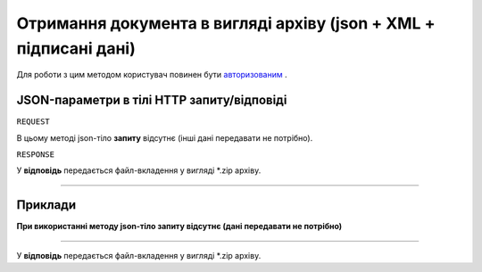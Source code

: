 ######################################################################################
**Отримання документа в вигляді архіву (json + XML + підписані дані)**
######################################################################################

Для роботи з цим методом користувач повинен бути `авторизованим <https://wiki.edi-n.com/uk/latest/integration_2_0/API/Authorization.html>`__ .

+--------------------------------------------------------------+----------------------------------------------------------------------------------------------------------------------------------------------+
|                       **Метод запиту**                       |                                                                 **HTTP GET**                                                                 |
+==============================================================+==============================================================================================================================================+
| **Content-Type**                                             | application/json (тіло запиту/відповіді в json форматі)                                                                                      |
+--------------------------------------------------------------+----------------------------------------------------------------------------------------------------------------------------------------------+
| **URL запиту**                                               | **https://ettn-demo.edi-n.com/api/ettn/doc/xml**                                                                                  |
+--------------------------------------------------------------+----------------------------------------------------------------------------------------------------------------------------------------------+
| **Параметри, що передаються в URL (разом з адресою методу)** | В рядку заголовка (Header) "Set-Cookie" обов'язково передається **SID** - токен, отриманий при авторизації                                   |
|                                                              |                                                                                                                                              |
|                                                              | **Обов'язкові url-параметри:**                                                                                                               |
|                                                              |                                                                                                                                              |
|                                                              | **company_uuid** - ідентифікатор компанії                                                                                                    |
|                                                              |                                                                                                                                              |
|                                                              | **doc_uuid** - ідентифікатор документа                                                                                                       |
+--------------------------------------------------------------+----------------------------------------------------------------------------------------------------------------------------------------------+

**JSON-параметри в тілі HTTP запиту/відповіді**
*******************************************************************

``REQUEST``

В цьому методі json-тіло **запиту** відсутнє (інші дані передавати не потрібно).

``RESPONSE``

У **відповідь** передається файл-вкладення у вигляді *.zip архіву.

--------------

**Приклади**
*****************

**При використанні методу json-тіло запиту відсутнє (дані передавати не потрібно)**

--------------

У **відповідь** передається файл-вкладення у вигляді *.zip архіву.


